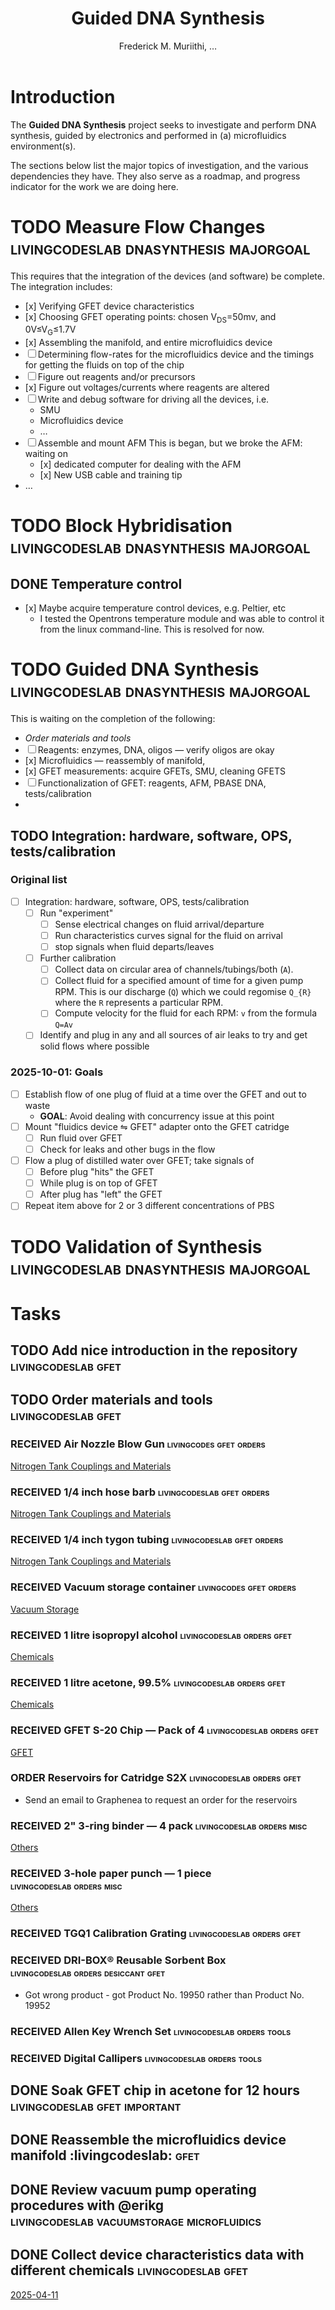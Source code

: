 #+STARTUP: content
#+TITLE: Guided DNA Synthesis
#+AUTHOR: Frederick M. Muriithi, …
#+OPTIONS: ^:{} _:{}

* Introduction

The *Guided DNA Synthesis* project seeks to investigate and perform DNA
synthesis, guided by electronics and performed in (a) microfluidics
environment(s).

The sections below list the major topics of investigation, and the various
dependencies they have. They also serve as a roadmap, and progress indicator for
the work we are doing here.


* TODO Measure Flow Changes          :livingcodeslab:dnasynthesis:majorgoal:

This requires that the integration of the devices (and software) be complete.
The integration includes:
- [x] Verifying GFET device characteristics
- [x] Choosing GFET operating points: chosen V_{DS}=50mv, and 0V≤V_{G}≤1.7V
- [x] Assembling the manifold, and entire microfluidics device
- [ ] Determining flow-rates for the microfluidics device and the timings for
  getting the fluids on top of the chip
- [ ] Figure out reagents and/or precursors
- [x] Figure out voltages/currents where reagents are altered
- [ ] Write and debug software for driving all the devices, i.e.
  - SMU
  - Microfluidics device
  - …
- [ ] Assemble and mount AFM
  This is began, but we broke the AFM: waiting on
  - [x] dedicated computer for dealing with the AFM
  - [x] New USB cable and training tip
- …


* TODO Block Hybridisation           :livingcodeslab:dnasynthesis:majorgoal:

** DONE Temperature control
- [x] Maybe acquire temperature control devices, e.g. Peltier, etc
  - I tested the Opentrons temperature module and was able to control it from
    the linux command-line. This is resolved for now.


* TODO Guided DNA Synthesis          :livingcodeslab:dnasynthesis:majorgoal:

This is waiting on the completion of the following:
- [[*Order materials and tools][Order materials and tools]]
- [ ] Reagents: enzymes, DNA, oligos — verify oligos are  okay
- [x] Microfluidics — reassembly of manifold,
- [x] GFET measurements: acquire GFETs, SMU, cleaning GFETS
- [ ] Functionalization of GFET: reagents, AFM, PBASE DNA, tests/calibration
-

** TODO Integration: hardware, software, OPS, tests/calibration

*** Original list

- [ ] Integration: hardware, software, OPS, tests/calibration
  - [ ] Run "experiment"
    - [ ] Sense electrical changes on fluid arrival/departure
    - [ ] Run characteristics curves signal for the fluid on arrival
    - [ ] stop signals when fluid departs/leaves
  - [ ] Further calibration
    - [ ] Collect data on circular area of channels/tubings/both (~A~).
    - [ ] Collect fluid for a specified amount of time for a given pump RPM.
      This is our discharge (~Q~) which we could regomise ~Q_{R}~  where the ~R~
      represents a particular RPM.
    - [ ] Compute velocity for the fluid for each RPM: ~v~ from the formula ~Q=Av~
  - [ ] Identify and plug in any and all sources of air leaks to try and get
    solid flows where possible

*** 2025-10-01: Goals

- [ ] Establish flow of one plug of fluid at a time over the GFET and out to waste
  - *GOAL*: Avoid dealing with concurrency issue at this point
- [ ] Mount "fluidics device ⇋ GFET" adapter onto the GFET catridge
  - [ ] Run fluid over  GFET
  - [ ] Check for leaks and other bugs in the flow
- [ ] Flow a plug of distilled water over GFET; take signals of
  - [ ] Before plug "hits" the GFET
  - [ ] While plug is on top of GFET
  - [ ] After plug has "left" the GFET
- [ ] Repeat item above for 2 or 3 different concentrations of PBS


* TODO Validation of Synthesis       :livingcodeslab:dnasynthesis:majorgoal:


* Tasks

** TODO Add nice introduction in the repository :livingcodeslab:gfet:
** TODO Order materials and tools :livingcodeslab:gfet:

*** RECEIVED Air Nozzle Blow Gun                  :livingcodes:gfet:orders:
 :PROPERTIES:
 :Link: https://www.amazon.com/Connection-Compressor-Accessories-Inflation-Dedusting/dp/B09BMXFV3L/
 :END:
 [[file:~/livingcodeslab/graphene_fet_microfluidics/g_fet_device/measurements_requirements.org::*Nitrogen Tank Couplings and Materials][Nitrogen Tank Couplings and Materials]]

*** RECEIVED 1/4 inch hose barb                :livingcodeslab:gfet:orders:
 :PROPERTIES:
 :Link: https://www.amazon.com/gp/aw/d/B09JNM3Q9X/
 :END:
 [[file:~/livingcodeslab/graphene_fet_microfluidics/g_fet_device/measurements_requirements.org::*Nitrogen Tank Couplings and Materials][Nitrogen Tank Couplings and Materials]]
*** RECEIVED 1/4 inch tygon tubing             :livingcodeslab:gfet:orders:
 :PROPERTIES:
 :Link: https://www.coleparmer.com/i/tygon-e-3603-tubing-1-4-id-x-3-8-od-50-ft/5010630?PubID=UX&persist=true&ip=no&gQT=1
  :Wrong-Link-02: https://www.amazon.com/Beduan-Pneumatic-Compressor-Transfer-10Meter/dp/B07QPRKTZQ/
 :Wrong-Link-01: https://www.amazon.com/Tygon-F-4040-Lubricant-Tubing-Length/dp/B000PHF06C/
 :END:
 [[file:~/livingcodeslab/graphene_fet_microfluidics/g_fet_device/measurements_requirements.org::*Nitrogen Tank Couplings and Materials][Nitrogen Tank Couplings and Materials]]
*** RECEIVED Vacuum storage container             :livingcodes:gfet:orders:
 :PROPERTIES:
 :Link: https://www.tedpella.com/desiccat_html/2275.aspx#6086
 :END:
 [[file:~/livingcodeslab/graphene_fet_microfluidics/g_fet_device/measurements_requirements.org::*Vacuum Storage][Vacuum Storage]]
*** RECEIVED 1 litre isopropyl alcohol         :livingcodeslab:orders:gfet:
 :PROPERTIES:
 :Link: https://www.fishersci.com/shop/products/isopropyl-alcohol-reagent-acs-99-5-spectrum-chemical/18603543#?keyword=isopropyl%20alcohol%2099%
 :END:
 [[file:~/livingcodeslab/graphene_fet_microfluidics/g_fet_device/measurements_requirements.org::*Chemicals][Chemicals]]
*** RECEIVED 1 litre acetone, 99.5%            :livingcodeslab:orders:gfet:
 :PROPERTIES:
 :LINK: https://www.fishersci.com/shop/products/acetone-acs-99-5-thermo-scientific/AA30698K2#?keyword=acetone
 :END:
 [[file:~/livingcodeslab/graphene_fet_microfluidics/g_fet_device/measurements_requirements.org::*Chemicals][Chemicals]]
*** RECEIVED GFET S-20 Chip — Pack of 4       :livingcodeslab:orders:gfet:
 :PROPERTIES:
 :LINK: https://www.graphenea.com/collections/buy-gfet-models-for-sensing-applications/products/gfet-s20-for-sensing-applications
 :END:
 [[file:~/livingcodeslab/graphene_fet_microfluidics/g_fet_device/measurements_requirements.org::*GFET][GFET]]
*** ORDER Reservoirs for Catridge S2X          :livingcodeslab:orders:gfet:
 :PROPERTIES:
 :LINK: 
 :END:

 - Send an email to Graphenea to request an order for the reservoirs

*** RECEIVED 2" 3-ring binder — 4 pack        :livingcodeslab:orders:misc:
 :PROPERTIES:
 :LINK: https://www.amazon.com/Samsill-Economy-Ring-Binder-Round/dp/B07FL21L7G/
 :END:
 [[file:~/livingcodeslab/graphene_fet_microfluidics/g_fet_device/measurements_requirements.org::*Others][Others]]
*** RECEIVED 3-hole paper punch — 1 piece     :livingcodeslab:orders:misc:
 :PROPERTIES:
 :LINK: https://www.amazon.com/Officemate-Medium-Ergonomic-Capacity-90088/dp/B0006BAWUQ/
 :END:
 [[file:~/livingcodeslab/graphene_fet_microfluidics/g_fet_device/measurements_requirements.org::*Others][Others]]
*** RECEIVED TGQ1 Calibration Grating          :livingcodeslab:orders:gfet:
 :PROPERTIES:
 :LINK: https://tipsnano.com/catalog/calibration/calibr/tgq1/
 :END:

*** RECEIVED DRI-BOX® Reusable Sorbent Box :livingcodeslab:orders:desiccant:gfet:
 :PROPERTIES:
 :LINK: https://www.tedpella.com/desiccat_html/descant.aspx#DRI-BOX
 :END:

 - Got wrong product - got Product No. 19950 rather than Product No. 19952

*** RECEIVED Allen Key Wrench Set             :livingcodeslab:orders:tools:
 :PROPERTIES:
 :LINK: https://www.amazon.com/LEXIVON-Master-35-Piece-Industrial-LX-131/dp/B07MR7SDF7
 :QUANTITY: 1
 :UNITS: pieces
 :END:
*** RECEIVED Digital Callipers                :livingcodeslab:orders:tools:
 :PROPERTIES:
 :LINK: https://www.amazon.com/Kynup-Measuring-Stainless-Waterproof-Protection/dp/B07X8JQ8L5
 :QUANTITY: 1
 :UNITS: pieces
 :END:
** DONE Soak GFET chip in acetone for 12 hours :livingcodeslab:gfet:important:

** DONE Reassemble the microfluidics device manifold  :livingcodeslab::gfet:
** DONE Review vacuum pump operating procedures with @erikg :livingcodeslab:vacuumstorage:microfluidics:
** DONE Collect device characteristics data with different chemicals :livingcodeslab:gfet:
 [[file:~/work-documents/uthsc/daily_work_report_202504.org::*2025-04-11][2025-04-11]]
